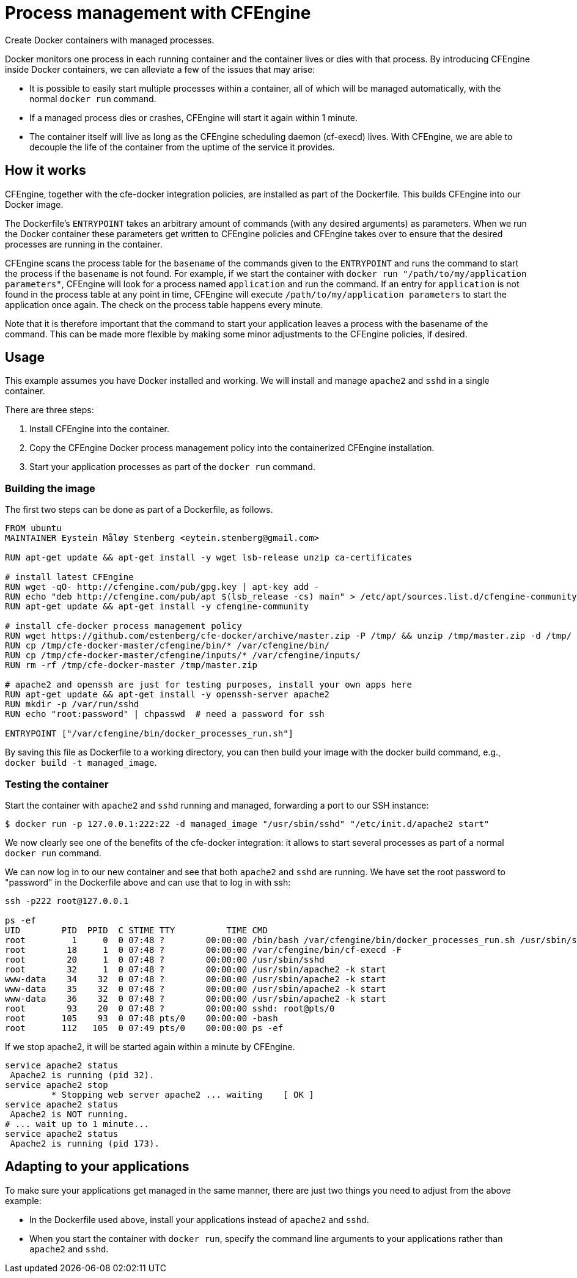 = Process management with CFEngine

Create Docker containers with managed processes.

Docker monitors one process in each running container and the container
lives or dies with that process. By introducing CFEngine inside Docker
containers, we can alleviate a few of the issues that may arise:

* It is possible to easily start multiple processes within a
 container, all of which will be managed automatically, with the
 normal `docker run` command.
* If a managed process dies or crashes, CFEngine will start it again
 within 1 minute.
* The container itself will live as long as the CFEngine scheduling
 daemon (cf-execd) lives. With CFEngine, we are able to decouple the
 life of the container from the uptime of the service it provides.

== How it works

CFEngine, together with the cfe-docker integration policies, are
installed as part of the Dockerfile. This builds CFEngine into our
Docker image.

The Dockerfile's `ENTRYPOINT` takes an arbitrary
amount of commands (with any desired arguments) as parameters. When we
run the Docker container these parameters get written to CFEngine
policies and CFEngine takes over to ensure that the desired processes
are running in the container.

CFEngine scans the process table for the `basename` of the commands given
to the `ENTRYPOINT` and runs the command to start the process if the `basename`
is not found. For example, if we start the container with
`docker run &quot;/path/to/my/application parameters&quot;`, CFEngine will look for a
process named `application` and run the command. If an entry for `application`
is not found in the process table at any point in time, CFEngine will execute
`/path/to/my/application parameters` to start the application once again. The
check on the process table happens every minute.

Note that it is therefore important that the command to start your
application leaves a process with the basename of the command. This can
be made more flexible by making some minor adjustments to the CFEngine
policies, if desired.

== Usage

This example assumes you have Docker installed and working. We will
install and manage `apache2` and `sshd`
in a single container.

There are three steps:

. Install CFEngine into the container.
. Copy the CFEngine Docker process management policy into the
 containerized CFEngine installation.
. Start your application processes as part of the `docker run` command.

=== Building the image

The first two steps can be done as part of a Dockerfile, as follows.

----
FROM ubuntu
MAINTAINER Eystein Måløy Stenberg <eytein.stenberg@gmail.com>

RUN apt-get update && apt-get install -y wget lsb-release unzip ca-certificates

# install latest CFEngine
RUN wget -qO- http://cfengine.com/pub/gpg.key | apt-key add -
RUN echo "deb http://cfengine.com/pub/apt $(lsb_release -cs) main" > /etc/apt/sources.list.d/cfengine-community.list
RUN apt-get update && apt-get install -y cfengine-community

# install cfe-docker process management policy
RUN wget https://github.com/estenberg/cfe-docker/archive/master.zip -P /tmp/ && unzip /tmp/master.zip -d /tmp/
RUN cp /tmp/cfe-docker-master/cfengine/bin/* /var/cfengine/bin/
RUN cp /tmp/cfe-docker-master/cfengine/inputs/* /var/cfengine/inputs/
RUN rm -rf /tmp/cfe-docker-master /tmp/master.zip

# apache2 and openssh are just for testing purposes, install your own apps here
RUN apt-get update && apt-get install -y openssh-server apache2
RUN mkdir -p /var/run/sshd
RUN echo "root:password" | chpasswd  # need a password for ssh

ENTRYPOINT ["/var/cfengine/bin/docker_processes_run.sh"]
----

By saving this file as Dockerfile to a working directory, you can then build
your image with the docker build command, e.g.,
`docker build -t managed_image`.

=== Testing the container

Start the container with `apache2` and `sshd` running and managed, forwarding
a port to our SSH instance:

----
$ docker run -p 127.0.0.1:222:22 -d managed_image "/usr/sbin/sshd" "/etc/init.d/apache2 start"
----

We now clearly see one of the benefits of the cfe-docker integration: it
allows to start several processes as part of a normal `docker run` command.

We can now log in to our new container and see that both `apache2` and `sshd`
are running. We have set the root password to "password" in the Dockerfile
above and can use that to log in with ssh:

----
ssh -p222 root@127.0.0.1

ps -ef
UID        PID  PPID  C STIME TTY          TIME CMD
root         1     0  0 07:48 ?        00:00:00 /bin/bash /var/cfengine/bin/docker_processes_run.sh /usr/sbin/sshd /etc/init.d/apache2 start
root        18     1  0 07:48 ?        00:00:00 /var/cfengine/bin/cf-execd -F
root        20     1  0 07:48 ?        00:00:00 /usr/sbin/sshd
root        32     1  0 07:48 ?        00:00:00 /usr/sbin/apache2 -k start
www-data    34    32  0 07:48 ?        00:00:00 /usr/sbin/apache2 -k start
www-data    35    32  0 07:48 ?        00:00:00 /usr/sbin/apache2 -k start
www-data    36    32  0 07:48 ?        00:00:00 /usr/sbin/apache2 -k start
root        93    20  0 07:48 ?        00:00:00 sshd: root@pts/0
root       105    93  0 07:48 pts/0    00:00:00 -bash
root       112   105  0 07:49 pts/0    00:00:00 ps -ef
----

If we stop apache2, it will be started again within a minute by
CFEngine.

----
service apache2 status
 Apache2 is running (pid 32).
service apache2 stop
         * Stopping web server apache2 ... waiting    [ OK ]
service apache2 status
 Apache2 is NOT running.
# ... wait up to 1 minute...
service apache2 status
 Apache2 is running (pid 173).
----

== Adapting to your applications

To make sure your applications get managed in the same manner, there are
just two things you need to adjust from the above example:

* In the Dockerfile used above, install your applications instead of
 `apache2` and `sshd`.
* When you start the container with `docker run`,
 specify the command line arguments to your applications rather than
 `apache2` and `sshd`.